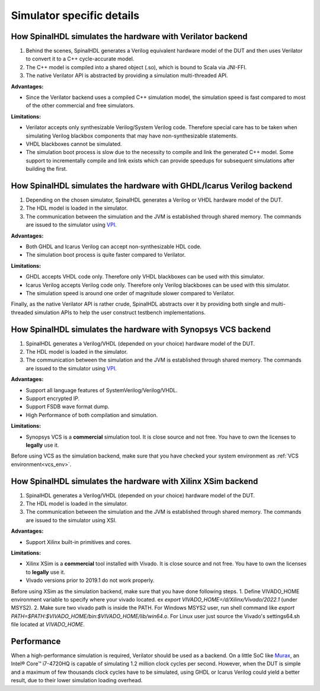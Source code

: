 ==========================
Simulator specific details
==========================

How SpinalHDL simulates the hardware with Verilator backend
===========================================================

1. Behind the scenes, SpinalHDL generates a Verilog equivalent hardware model of the DUT and then uses Verilator to convert it to a C++ cycle-accurate model. 
2. The C++ model is compiled into a shared object (.so), which is bound to Scala via JNI-FFI.
3. The native Verilator API is abstracted by providing a simulation multi-threaded API.

**Advantages:**

* Since the Verilator backend uses a compiled C++ simulation model, the simulation speed is fast compared to most of the other commercial and free simulators.

**Limitations:**

* Verilator accepts only synthesizable Verilog/System Verilog code. Therefore special care has to be taken when simulating Verilog blackbox components that may have non-synthesizable statements.
* VHDL blackboxes cannot be simulated.
* The simulation boot process is slow due to the necessity to compile and link the generated C++ model.  Some support to incrementally compile and link exists which can provide speedups for subsequent simulations after building the first.

How SpinalHDL simulates the hardware with GHDL/Icarus Verilog backend
=====================================================================

1. Depending on the chosen simulator, SpinalHDL generates a Verilog or VHDL hardware model of the DUT. 
2. The HDL model is loaded in the simulator. 
3. The communication between the simulation and the JVM is established through shared memory. The commands are issued to the simulator using `VPI <https://en.wikipedia.org/wiki/Verilog_Procedural_Interface>`_.

**Advantages:**

* Both GHDL and Icarus Verilog can accept non-synthesizable HDL code.
* The simulation boot process is quite faster compared to Verilator.

**Limitations:**

* GHDL accepts VHDL code only. Therefore only VHDL blackboxes can be used with this simulator.
* Icarus Verilog accepts Verilog code only. Therefore only Verilog blackboxes can be used with this simulator.
* The simulation speed is around one order of magnitude slower compared to Verilator.

Finally, as the native Verilator API is rather crude, SpinalHDL abstracts over it by providing both single and multi-threaded simulation APIs to help the user construct testbench implementations.

How SpinalHDL simulates the hardware with Synopsys VCS backend
==============================================================

1. SpinalHDL generates a Verilog/VHDL (depended on your choice) hardware model of the DUT.
2. The HDL model is loaded in the simulator.
3. The communication between the simulation and the JVM is established through shared memory. The commands are issued to the simulator using `VPI <https://en.wikipedia.org/wiki/Verilog_Procedural_Interface>`_.

**Advantages:**

* Support all language features of SystemVerilog/Verilog/VHDL.
* Support encrypted IP.
* Support FSDB wave format dump.
* High Performance of both compilation and simulation.

**Limitations:**

* Synopsys VCS is a **commercial** simulation tool. It is close source and not free. You have to own the licenses to **legally** use it.

Before using VCS as the simulation backend, make sure that you have checked your system environment as :ref:`VCS environment<vcs_env>`.

How SpinalHDL simulates the hardware with Xilinx XSim backend
==============================================================

1. SpinalHDL generates a Verilog/VHDL (depended on your choice) hardware model of the DUT.
2. The HDL model is loaded in the simulator.
3. The communication between the simulation and the JVM is established through shared memory. The commands are issued to the simulator using XSI.

**Advantages:**

* Support Xilinx built-in primitives and cores.

**Limitations:**

* Xilinx XSim is a **commercial** tool installed with Vivado. It is close source and not free. You have to own the licenses to **legally** use it.
* Vivado versions prior to 2019.1 do not work properly.

Before using XSim as the simulation backend, make sure that you have done following steps.
1. Define VIVADO_HOME environment variable to specify where your vivado located. ex `export VIVADO_HOME=/d/Xilinx/Vivado/2022.1` (under MSYS2).
2. Make sure two vivado path is inside the PATH. For Windows MSYS2 user, run shell command like `export PATH=$PATH:$VIVADO_HOME/bin:$VIVADO_HOME/lib/win64.o`. For Linux user just source the Vivado's settings64.sh file located at `VIVADO_HOME`.

Performance
===========

When a high-performance simulation is required, Verilator should be used as a backend. On a little SoC like `Murax <https://github.com/SpinalHDL/VexRiscv>`_, an Intel® Core™ i7-4720HQ is capable of simulating 1.2 million clock cycles per second. However, when the DUT is simple and a maximum of few thousands clock cycles have to be simulated, using GHDL or Icarus Verilog could yield a better result, due to their lower simulation loading overhead.

